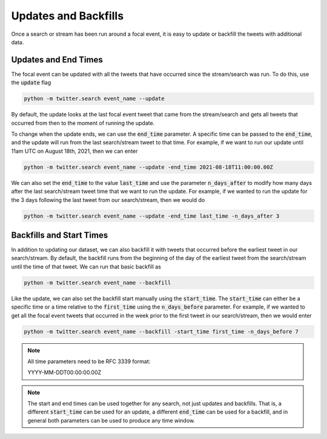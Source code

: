 .. _updates_and_backfills:

Updates and Backfills
=====================

Once a search or stream has been run around a focal event, it is easy to update or backfill the tweets with additional data.

Updates and End Times
---------------------

The focal event can be updated with all the tweets that have occurred since the stream/search was run. To do this, use the :code:`update` flag

.. code-block:: bash

    python -m twitter.search event_name --update

By default, the update looks at the last focal event tweet that came from the stream/search and gets all tweets that occurred from then to the moment of running the update.

To change when the update ends, we can use the :code:`end_time` parameter. A specific time can be passed to the :code:`end_time`, and the update will run from the last search/stream tweet to that time. For example, if we want to run our update until 11am UTC on August 18th, 2021, then we can enter

.. code-block:: bash

    python -m twitter.search event_name --update -end_time 2021-08-18T11:00:00.00Z

We can also set the :code:`end_time` to the value :code:`last_time` and use the parameter :code:`n_days_after` to modify how many days after the last search/stream tweet time that we want to run the update. For example, if we wanted to run the update for the 3 days following the last tweet from our search/stream, then we would do

.. code-block:: bash

    python -m twitter.search event_name --update -end_time last_time -n_days_after 3


Backfills and Start Times
-------------------------

In addition to updating our dataset, we can also backfill it with tweets that occurred before the earliest tweet in our search/stream. By default, the backfill runs from the beginning of the day of the earliest tweet from the search/stream until the time of that tweet. We can run that basic backfill as

.. code-block:: bash

    python -m twitter.search event_name --backfill

Like the update, we can also set the backfill start manually using the :code:`start_time`. The :code:`start_time` can either be a specific time or a time relative to the :code:`first_time` using the :code:`n_days_before` parameter. For example, if we wanted to get all the focal event tweets that occurred in the week prior to the first tweet in our search/stream, then we would enter

.. code-block:: bash

    python -m twitter.search event_name --backfill -start_time first_time -n_days_before 7

.. note::

    All time parameters need to be RFC 3339 format:

    YYYY-MM-DDT00:00:00.00Z

.. note::

    The start and end times can be used together for any search, not just updates and backfills. That is, a different :code:`start_time` can be used for an update, a different :code:`end_time` can be used for a backfill, and in general both parameters can be used to produce any time window.
